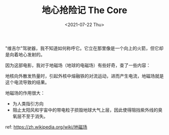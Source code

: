 #+TITLE: 地心抢险记 The Core
#+DATE: <2021-07-22 Thu>
#+HUGO_TAGS: 电影
"维吉尔"驾驶器，我不知道如何称呼它。它立在那里像是一个向上的火箭，但它却是向着地心发射的。

因为这部电影，我对于地磁场（地球的电磁场）有些好奇，查了一些内容：

地核向外散发热量时，引起外核中熔融铁的对流运动，进而产生电流，地磁场就是这个电流导致的结果。

地磁场的作用很大：

- 为人类指引方向
- 阻止太阳风和宇宙中的带电粒子损毁地球大气上层，因此使得阻挡紫外线的臭氧层不至于消失。

ref: [[https://zh.wikipedia.org/wiki/地磁场]]